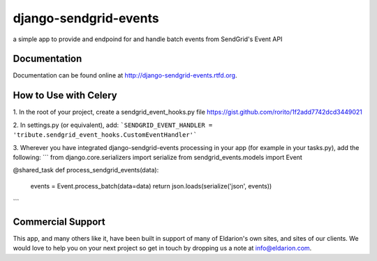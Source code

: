 ======================
django-sendgrid-events
======================

.. image:: https://img.shields.io/travis/eldarion/django-sendgrid-events.svg
    :target: https://travis-ci.org/eldarion/django-sendgrid-events

.. image:: https://img.shields.io/coveralls/eldarion/django-sendgrid-events.svg
    :target: https://coveralls.io/r/eldarion/django-sendgrid-events

.. image:: https://img.shields.io/pypi/dm/django-sendgrid-events.svg
    :target:  https://pypi.python.org/pypi/django-sendgrid-events/

.. image:: https://img.shields.io/pypi/v/django-sendgrid-events.svg
    :target:  https://pypi.python.org/pypi/django-sendgrid-events/

.. image:: https://img.shields.io/badge/license-BSD-blue.svg
    :target:  https://pypi.python.org/pypi/django-sendgrid-events/


a simple app to provide and endpoind for and handle batch events from
SendGrid's Event API


Documentation
-------------

Documentation can be found online at http://django-sendgrid-events.rtfd.org.

How to Use with Celery
----------------------
1. In the root of your project, create a sendgrid_event_hooks.py file
https://gist.github.com/rorito/1f2add7742dcd3449021

2. In settings.py (or equivalent), add:
```SENDGRID_EVENT_HANDLER = 'tribute.sendgrid_event_hooks.CustomEventHandler'```

3. Wherever you have integrated django-sendgrid-events processing in your app (for example in your tasks.py), add the following:
```
from django.core.serializers import serialize
from sendgrid_events.models import Event

@shared_task
def process_sendgrid_events(data):
    events = Event.process_batch(data=data)
    return json.loads(serialize('json', events))
```


Commercial Support
------------------

This app, and many others like it, have been built in support of many of Eldarion's
own sites, and sites of our clients. We would love to help you on your next project
so get in touch by dropping us a note at info@eldarion.com.
